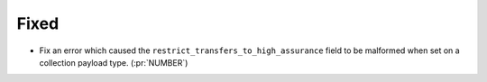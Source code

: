 Fixed
~~~~~

- Fix an error which caused the ``restrict_transfers_to_high_assurance`` field
  to be malformed when set on a collection payload type. (:pr:`NUMBER`)
